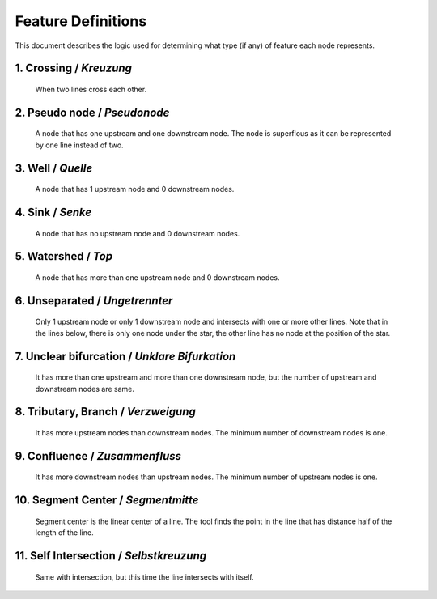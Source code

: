 .. _node_documentation:

Feature Definitions
===================

This document describes the logic used for determining what type (if any) of
feature each node represents.

1. Crossing / *Kreuzung*
------------------------

   When two lines cross each other.

   .. image:: /_static/crossing.png
      :align: center

2. Pseudo node / *Pseudonode*
-----------------------------

   A node that has one upstream and one downstream node. The node is
   superflous as it can be represented by one line instead of two.

   .. image:: /_static/pseudo_node.png
      :align: center

3. Well / *Quelle*
------------------

   A node that has 1 upstream node and 0 downstream nodes.

   .. image:: /_static/well.png
      :align: center

4. Sink / *Senke*
-----------------

   A node that has no upstream node and 0 downstream nodes.

   .. image:: /_static/sink.png
      :align: center

5. Watershed / *Top*
--------------------

   A node that has more than one upstream node and 0 downstream nodes.

   .. image:: /_static/watershed.png
      :align: center

6. Unseparated / *Ungetrennter*
-------------------------------

   Only 1 upstream node or only 1 downstream node and intersects with
   one or more other lines. Note that in the lines below, there is only one
   node under the star, the other line has no node at the position of the
   star.

   .. image:: /_static/unseparated.png
      :align: center

7. Unclear bifurcation / *Unklare Bifurkation*
---------------------------------------------

   It has more than one upstream and more than one downstream node,
   but the number of upstream and downstream nodes are same.

   .. image:: /_static/unclear_bifurcation.png
      :align: center

8. Tributary, Branch / *Verzweigung*
------------------------------------

   It has more upstream nodes than downstream nodes. The minimum number of
   downstream nodes is one.

   .. image:: /_static/branch.png
      :align: center

9. Confluence / *Zusammenfluss*
-------------------------------

   It has more downstream nodes than upstream nodes. The minimum number of
   upstream nodes is one.

   .. image:: /_static/confluence.png
      :align: center

10. Segment Center / *Segmentmitte*
-----------------------------------

   Segment center is the linear center of a line. The tool finds the point
   in the line that has distance half of the length of the line.

   .. image:: /_static/segment_center.png
      :align: center

11. Self Intersection / *Selbstkreuzung*
--------------------------------------

    Same with intersection, but this time the line intersects with itself.

    .. image:: /_static/self_intersection.png
       :align: center
